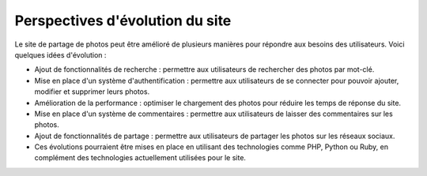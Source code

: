 Perspectives d'évolution du site
################################

Le site de partage de photos peut être amélioré de plusieurs manières pour répondre aux besoins des utilisateurs. Voici quelques idées d'évolution :

* Ajout de fonctionnalités de recherche : permettre aux utilisateurs de rechercher des photos par mot-clé.
* Mise en place d'un système d'authentification : permettre aux utilisateurs de se connecter pour pouvoir ajouter, modifier et supprimer leurs photos.
* Amélioration de la performance : optimiser le chargement des photos pour réduire les temps de réponse du site.
* Mise en place d'un système de commentaires : permettre aux utilisateurs de laisser des commentaires sur les photos.
* Ajout de fonctionnalités de partage : permettre aux utilisateurs de partager les photos sur les réseaux sociaux.
* Ces évolutions pourraient être mises en place en utilisant des technologies comme PHP, Python ou Ruby, en complément des technologies actuellement utilisées pour le site.
